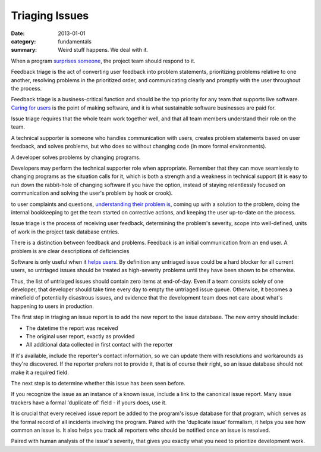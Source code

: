 Triaging Issues
---------------

:date: 2013-01-01
:category: fundamentals
:summary: Weird stuff happens. We deal with it.

.. TODO Move below paragraph to overall 'issue management' essay?

When a program `surprises someone </software-surprises.html>`__, the
project team should respond to it.

.. TOD Hyperlink to the not-yet-written 'listening' fundamental skills essay.

Feedback triage is the act of converting user feedback into problem statements,
prioritizing problems relative to one another, resolving problems in the
prioritized order, and communicating clearly and promptly with the user
throughout the process.

Feedback triage is a business-critical function and should be the top priority
for any team that supports live software. `Caring for users
</caring-for-users.html>`__ is the point of making software, and it is what
sustainable software businesses are paid for.

Issue triage requires that the whole team work together well, and that all team
members understand their role on the team.

.. TODO Find a less ridiculous title than 'technical supporter'.

A technical supporter is someone who handles communication with users, creates
problem statements based on user feedback, and solves problems, but who does so
without changing code (in more formal environments).

A developer solves problems by changing programs.

Developers may perform the technical supporter role when appropriate. Remember
that they can move seamlessly to changing programs as the situation calls for
it, which is both a strength and a weakness in technical support (it is easy to
run down the rabbit-hole of changing software if you have the option, instead
of staying relentlessly focused on communication and solving the user's problem
by hook or crook).

to user complaints and questions, `understanding their
problem is </understanding-problems.html>`__, coming up with a solution to the
problem, doing the internal bookkeeping to get the team started on corrective
actions, and keeping the user up-to-date on the process.

Issue triage is the process of receiving user feedback, determining the
problem's severity, scope into well-defined, units of work in the project task
database entries.

There is a distinction between feedback and problems. Feedback is an initial
communication from an end user. A problem is are clear descriptions of
deficiencies

Software is only useful when it `helps users </caring-for-users.html>`__. By
definition any untriaged issue could be a hard blocker for all current users,
so untriaged issues should be treated as high-severity problems until they have
been shown to be otherwise.

Thus, the list of untriaged issues should contain zero items at end-of-day.
Even if a team consists solely of one developer, that developer should take
time every day to empty the untriaged issue queue. Otherwise, it becomes a
minefield of potentially disastrous issues, and evidence that the development
team does not care about what's happening to users in production.

.. TODO Point out that the zeroth and most important step in issue flow is
   receiving the report from a user, apologizing for the fact that they've
   experienced an issue, and letting them know if it's a known issue.

The first step in triaging an issue report is to add the new report to the
issue database. The new entry should include:

- The datetime the report was received
- The original user report, exactly as provided
- All additional data collected in first contact with the reporter

If it's available, include the reporter's contact information, so we can update
them with resolutions and workarounds as they're discovered. If the reporter
prefers not to provide it, that is of course their right, so an issue database
should not make it a required field.

The next step is to determine whether this issue has been seen before.

If you recognize the issue as an instance of a known issue, include a link to
the canonical issue report. Many issue trackers have a formal 'duplicate of'
field - if yours does, use it.

It is crucial that every received issue report be added to the program's issue
database for that program, which serves as the formal record of all incidents
involving the program. Paired with the 'duplicate issue' formalism, it helps
you see how common an issue is. It also helps you track all reporters who should
be notified once an issue is resolved.

Paired with human analysis of the issue's severity, that gives you exactly what
you need to prioritize development work.

.. TODO Finish writing this.

.. TODO Digest this monster essay thoroughly, as it's full of good ideas:
   https://apenwarr.ca/log/20171213
